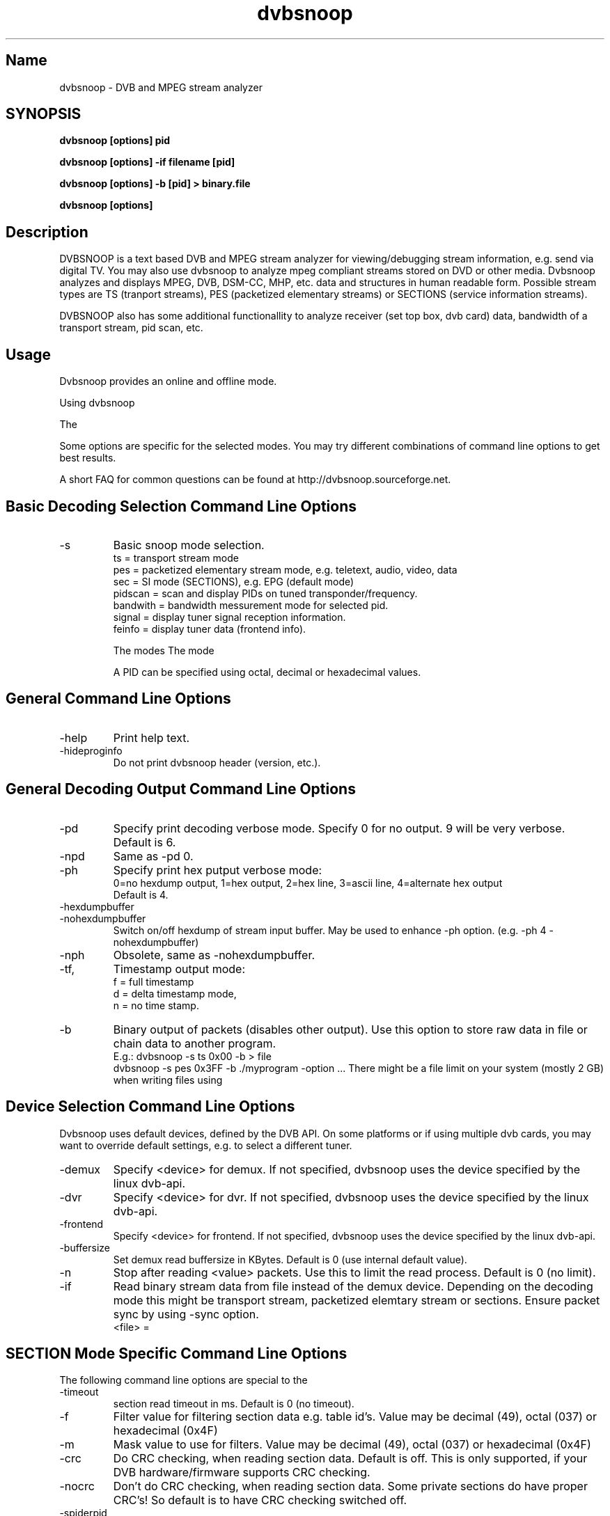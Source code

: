 .TH "dvbsnoop" "7" "" "Rainer Scherg (rasc)" "DVB Analyzer, MPEG Analyzer"
.SH "Name"
dvbsnoop \- DVB and MPEG stream analyzer
.SH "SYNOPSIS"
.B dvbsnoop [options] pid

.B dvbsnoop [options] \-if filename [pid]

.B dvbsnoop [options] \-b [pid]   > binary.file

.B dvbsnoop [options] 

.SH "Description"
DVBSNOOP is a text based DVB and MPEG stream analyzer for viewing/debugging stream information, e.g. send via digital TV. You may also use dvbsnoop to analyze mpeg compliant streams stored on DVD or other media.  Dvbsnoop analyzes and displays MPEG, DVB, DSM\-CC, MHP, etc. data and structures in human readable form. Possible stream types are TS (tranport streams), PES (packetized elementary streams) or SECTIONS (service information streams).

DVBSNOOP also has some additional functionallity to analyze receiver (set top box, dvb card) data, bandwidth of a transport stream, pid scan, etc.



.SH "Usage "
Dvbsnoop provides an online and offline mode.

Using dvbsnoop \"online\" requires dvb\-api compliant devices (http://www.linuxtv.org) to grab live stream information from e.g. satellite or cable tv or data streams. You will also need DVB compliant hardware (e.g. DVB\-S pci card) to receive DVB data streams.

The \"offline\" mode enables you to analyze binary stream files (e.g. transport stream files or PES files).

Some options are specific for the selected modes. You may try different combinations of command line options to get best results.

A short FAQ for common questions can be found at http://dvbsnoop.sourceforge.net.



.SH "Basic Decoding Selection Command Line Options"
.IP \-s \[ts|pes|sec|pidscan|bandwidth|signal|feinfo\]
Basic snoop mode selection.
   ts       \= transport stream mode
   pes      \= packetized elementary stream mode, e.g. teletext, audio, video, data
   sec      \= SI mode (SECTIONS), e.g. EPG   (default mode)
   pidscan  \= scan and display PIDs on tuned transponder/frequency.
   bandwith \= bandwidth messurement mode for selected pid.
   signal   \= display tuner signal reception information.
   feinfo   \= display tuner data (frontend info).
   

The modes \"sec\" and "pes" require the selection of a PID.
The mode \"ts\" requires either a PID specified or the option \-tsraw.

A PID can be specified using octal, decimal or hexadecimal values.

.SH "General Command Line Options"
.IP \-help
Print help text.

.IP \-hideproginfo
Do not print dvbsnoop header (version, etc.).


.SH "General Decoding Output Command Line Options"
.IP \-pd <\mode>
Specify print decoding verbose mode. Specify 0 for no output.
9 will be very verbose. Default is 6.

.IP \-npd
Same as \-pd 0.

.IP \-ph <mode>
Specify print hex putput verbose mode:
   0\=no hexdump output, 1\=hex output, 2\=hex line, 3\=ascii line, 4\=alternate hex output
   Default is 4. 

.IP \-hexdumpbuffer
.IP \-nohexdumpbuffer
Switch on/off hexdump of stream input buffer. 
May be used to enhance \-ph option. (e.g. \-ph 4 \-nohexdumpbuffer)

.IP \-nph
Obsolete, same as \-nohexdumpbuffer.

.IP \-tf, \-td, \-tn
Timestamp output mode:
   f \= full timestamp
   d \= delta timestamp mode,
   n \= no time stamp.

.IP \-b
Binary output of packets (disables other output).
Use this option to store raw data in file or chain data to another program.
   E.g.:  dvbsnoop \-s ts 0x00 \-b > file
          dvbsnoop \-s pes 0x3FF \-b \| ./myprogram \-option ...
There might be a file limit on your system (mostly 2 GB) when writing files using \">\".


.SH "Device Selection Command Line Options"
Dvbsnoop uses default devices, defined by the DVB API.
On some platforms or if using multiple dvb cards, you may want to override default settings, e.g. to select a different tuner. 

.IP \-demux <device>
Specify <device> for demux.
If not specified, dvbsnoop uses the device specified by the linux  dvb\-api.

.IP \-dvr <device>
Specify <device> for dvr.
If not specified, dvbsnoop uses the device specified by the linux  dvb\-api.

.IP \-frontend <device>
Specify <device> for frontend.
If not specified, dvbsnoop uses the device specified by the linux  dvb\-api.

.IP \-buffersize <kb>
Set demux read buffersize in KBytes.
Default is 0 (use internal default value).

.IP \-n <value>
Stop after reading <value> packets. Use this to limit the read process.
Default is 0 (no limit).

.IP \-if \<file\>
Read binary stream data from file instead of the demux device.
Depending on the decoding mode this might be transport stream, packetized elemtary stream or sections. Ensure packet sync by using \-sync option.
  <file> \= \"\-\" reads from standard input.

.SH "SECTION Mode Specific Command Line Options"
The following command line options are special to the \"SECTION\" decoding mode:


.IP \-timeout <ms>
section read timeout in ms. Default is 0 (no timeout).

.IP \-f <filter>
Filter value for filtering section data e.g. table id's.
Value may be decimal (49), octal (037) or hexadecimal (0x4F)

.IP \-m <mask>
Mask value to use for filters.
Value may be decimal (49), octal (037) or hexadecimal (0x4F)

.IP \-crc
Do CRC checking, when reading section data. 
Default is off. This is only supported, if your DVB hardware/firmware supports CRC checking.

.IP \-nocrc
Don't do CRC checking, when reading section data. 
Some private sections do have proper CRC's! So default is to have CRC checking switched off.

.IP \-spiderpid
Snoop referenced section PIDs.
This option recursivly reads all PIDs referenced by a section. This option also sets number of packets to be read to 1 (sets \-n 1).

.IP \-privateprovider <id>
Set provider <id> string for decoding special private tables and descriptors. Use \-help to display provider currently supported. If omitted, private data will be displayed according DVB standards description.

.SH "Transport Stream Mode Specific Command Line Options"
The following command line options are special to the \"Transport Stream\"  decoding mode:

.IP \-sync
Do simple packet header sync when reading transport streams.
This option enforces sync byte aligning (default) ans is normally
done by receiption hardware/firmware.

.IP \-nosync
Switch off packet header sync when reading transport streams.
Switching of packet sync may result in odd decoding results or
even dvbsnoop crashes. This may not work on some hardware.

.IP \-tssubdecode
Sub\-decode SECTION data or PES data from transport stream decoding. This reads transport stream packets and tries to decode its content.

.IP \-tsraw
Read full transport stream (all pids).
Your hardware/firmware has to support this mode.
.SH "PES Mode Specific Command Line Options"
The following command line options are special to the \"PES\" (packetized elementary stream) decoding mode:

.IP \-sync
Do simple packet header sync when reading PES data.
This option enforces sync byte aligning (default) ans is normally
done by receiption hardware/firmware.

.IP \-nosync
Switch off packet header sync when reading PES data.
Switching of packet sync may result in odd decoding results or
even dvbsnoop crashes. This may not work on some hardware.

.SH "PID Scan Mode Specific Command Line Options"
The following command line options are special to the \"PID Scan\" discovery mode:

.IP \-maxdmx <n>
Set maximum use of DMX filters.
Default is 0 (use all possible filters).
.SH "Bandwidth Mode Specific Command Line Options"
There are no special command line options for the \"Bandwidth\" display mode.
.SH "Signal Mode Specific Command Line Options"
There are no special command line options for the \"Signal Strength\"  display mode.
.SH "Frontend Info Mode Specific Command Line Options"
There are no special command line options for the \"Frontend Info\" display  mode.
.SH "Examples:"
Display EPG, 10 sections:
   dvbsnoop \-s sec \-nph  \-n 10  0x12
   dvbsnoop \-s sec \-ph 3 \-n 10  0x12

Display PAT transport stream and do subdecoding of sections and descriptors:
   dvbsnoop \-s ts \-pd 4 \-tssubdecode \-nph  0x00

Read PES (e.g. Videotext, Video, Audio) stream:
   dvbsnoop \-s pes 0x28F

Read TS from file and decode:
   dvbsnoop \-s ts \-if ts_stream.bin 0x10 

Show current signal strength:
   dvbsnoop \-s signal \-pd 9

Show bandwidth usage of a PID  0x1FF:
   dvbsnoop \-s bandwidth \-pd 2 0x1FF

Do PID scan of a tuned transponder (different display levels):
   dvbsnoop \-s pidscan \-pd 1
   dvbsnoop \-s pidscan \-pd 6
   dvbsnoop \-s pidscan \-pd 9 \-maxdmx 12 

Show frontend info:
   dvbsnoop \-s feinfo

Try to scan all sections, read 2 packets per PID:
   dvbsnoop \-nohexdumpbuffer \-spiderpid \-n 2  0x000

Save 1000 packets of a transport stream to a file:
   dvbsnoop \-b \-n 1000 \-s ts  0x200  > file

Simple filter for some PID values, some examples:
   dvbsnoop \-n 5 \-nph 0x00 | grep \-i "PID: "
   dvbsnoop \-spiderpid \-nph \-n 10  0x00 | grep \-i "PID: "
   
Other simple filter examples:
   dvbsnoop \-s sec \-f 0x4E \-m 0xFF  0x12
   dvbsnoop \-s sec \-nph \-n 5 0x10 | grep \-i "frequency"

... for more examples and example output of dvbsnoop, please visit http://dvbsnoop.sourceforge.net.
.SH "BUGS"
Please check http://dvbsnoop.sourceforge.net for bug reports.
.SH "Acknowledgments"
DVBSNOOP was written by Rainer Scherg (rasc).
Co\-Authors are members of the tuxbox project \- bringing digital TV to linux based set top boxes (e.g. "dbox2" digital tv receiver).

For more information about DVBSNOOP please visit \"http://dvbsnoop.sourceforge.net\".

If you have bug reports or questions, e\-mail them to  rasc@users.sourceforge.net. (To avoid spam filtering, please refer to \"dvbsnoop: \" in the subject line).


